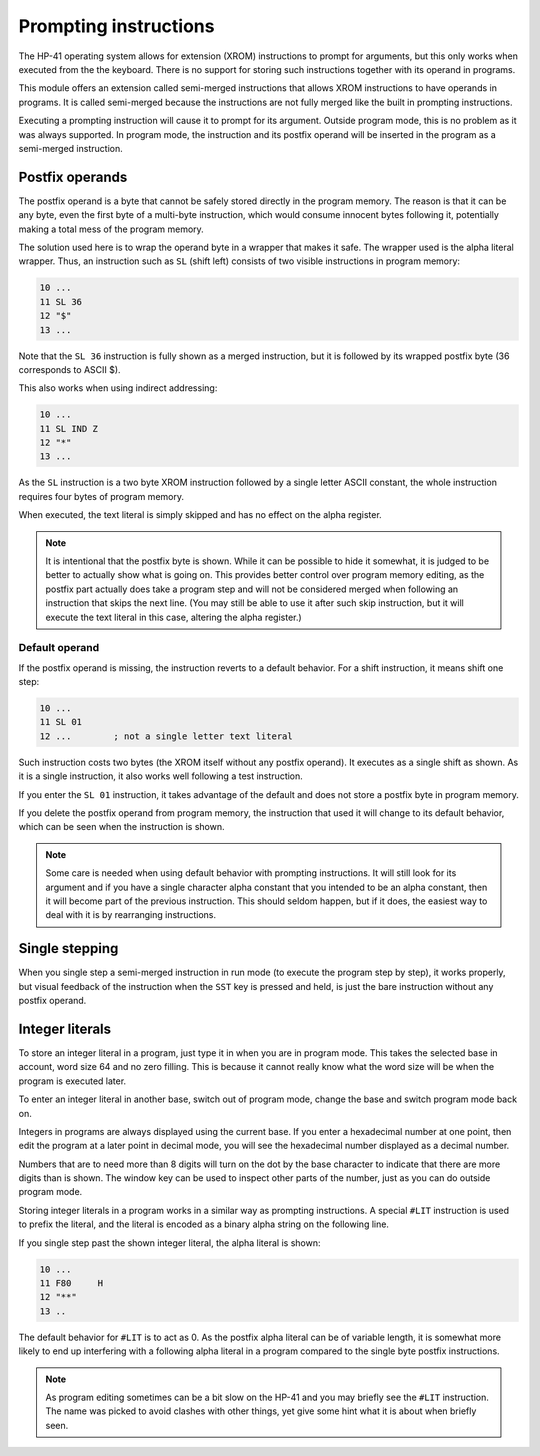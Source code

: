 **********************
Prompting instructions
**********************

The HP-41 operating system allows for extension (XROM) instructions to
prompt for arguments, but this only works when executed from the the
keyboard. There is no support for storing such instructions together
with its operand in programs.

This module offers an extension called semi-merged instructions that
allows XROM instructions to have operands in programs. It is called
semi-merged because the instructions are not fully merged like the
built in prompting instructions.


Executing a prompting instruction will cause it to prompt for its
argument. Outside program mode, this is no problem as it was always
supported. In program mode, the instruction and its postfix operand
will be inserted in the program as a semi-merged instruction.


.. index:: postfix operands, operands; postfix, prompting instructions, instructions; prompting

Postfix operands
================

The postfix operand is a byte that cannot be safely stored directly in
the program memory. The reason is that it can be any byte, even the
first byte of a multi-byte instruction, which would consume innocent
bytes following it, potentially making a total mess of the program
memory.

The solution used here is to wrap the operand byte in a wrapper that
makes it safe. The wrapper used is the alpha literal wrapper. Thus, an
instruction such as ``SL`` (shift left) consists of two visible
instructions in program memory:

.. code-block:: ca65

   10 ...
   11 SL 36
   12 "$"
   13 ...

Note that the ``SL 36`` instruction is fully shown as a merged
instruction, but it is followed by its wrapped postfix byte (36
corresponds to ASCII $).

This also works when using indirect addressing:

.. code-block:: ca65

   10 ...
   11 SL IND Z
   12 "*"
   13 ...

As the ``SL`` instruction is a two byte XROM instruction followed by a
single letter ASCII constant, the whole instruction requires four
bytes of program memory.

When executed, the text literal is simply skipped and has no effect
on the alpha register.

.. note::
   It is intentional that the postfix byte is shown. While it can be
   possible to hide it somewhat, it is judged to be better to actually
   show what is going on. This provides better control over program
   memory editing, as the postfix part actually does take a program
   step and will not be considered merged when following an
   instruction that skips the next line. (You may still be able to use
   it after such skip instruction, but it will execute the text
   literal in this case, altering the alpha register.)


.. index:: default operands, operands; default

Default operand
---------------

If the postfix operand is missing, the instruction reverts to a
default behavior. For a shift instruction, it means shift one step:

.. code-block:: ca65

   10 ...
   11 SL 01
   12 ...        ; not a single letter text literal

Such instruction costs two bytes (the XROM itself without any postfix
operand). It executes as a single shift as shown. As it is a single
instruction, it also works well following a test instruction.

If you enter the ``SL 01`` instruction, it takes advantage of the
default and does not store a postfix byte in program memory.

If you delete the postfix operand from program memory, the instruction
that used it will change to its default behavior, which can be seen
when the instruction is shown.

.. note::
   Some care is needed when using default behavior with prompting
   instructions. It will still look for its argument and if you have a
   single character alpha constant that you intended to be an alpha
   constant, then it will become part of the previous
   instruction. This should seldom happen, but if it does, the easiest
   way to deal with it is by rearranging instructions.


.. index:: single stepping

Single stepping
===============

When you single step a semi-merged instruction in run mode (to execute
the program step by step), it works properly, but visual feedback of
the instruction when the ``SST`` key is pressed and held, is just the
bare instruction without any postfix operand.


.. index:: integer literals, literals; integers

Integer literals
================

To store an integer literal in a program, just type it in when you are
in program mode. This takes the selected base in account, word size 64
and no zero filling. This is because it cannot really know what the
word size will be when the program is executed later.

To enter an integer literal in another base, switch out of program
mode, change the base and switch program mode back on.

Integers in programs are always displayed using the current base. If
you enter a hexadecimal number at one point, then edit the program at
a later point in decimal mode, you will see the hexadecimal number
displayed as a decimal number.

Numbers that are to need more than 8 digits will turn on the dot by
the base character to indicate that there are more digits than is
shown. The window key can be used to inspect other parts of the
number, just as you can do outside program mode.

Storing integer literals in a program works in a similar way as
prompting instructions. A special ``#LIT`` instruction is used to
prefix the literal, and the literal is encoded as a binary alpha
string on the following line.

If you single step past the shown integer literal, the alpha literal
is shown:

.. code-block:: ca65

    10 ...
    11 F80     H
    12 "**"
    13 ..

The default behavior for ``#LIT`` is to act as 0. As the postfix alpha
literal can be of variable length, it is somewhat more likely to end
up interfering with a following alpha literal in a program compared to
the single byte postfix instructions.


.. note::
   As program editing sometimes can be a bit slow on the HP-41 and you
   may briefly see the ``#LIT`` instruction. The name was picked to
   avoid clashes with other things, yet give some hint what it is
   about when briefly seen.
